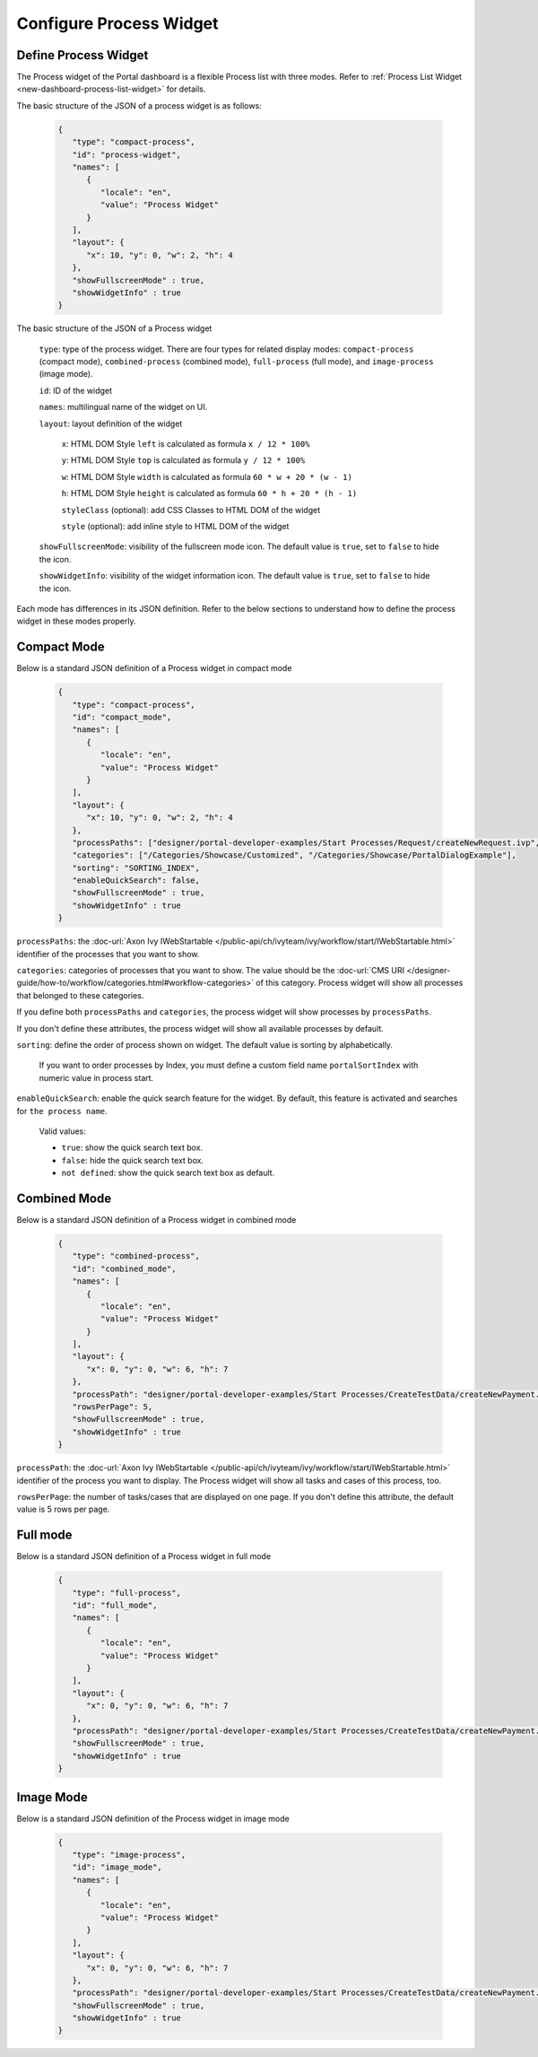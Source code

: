 .. _configure-new-dashboard-proces-widget:

Configure Process Widget
========================

Define Process Widget
---------------------

The Process widget of the Portal dashboard is a flexible Process list with three modes.
Refer to :ref:`Process List Widget <new-dashboard-process-list-widget>` for details.

The basic structure of the JSON of a process widget is as follows:

   .. code-block:: javascript

      {
         "type": "compact-process",
         "id": "process-widget",
         "names": [
            {
               "locale": "en",
               "value": "Process Widget"
            }
         ],
         "layout": {
            "x": 10, "y": 0, "w": 2, "h": 4
         },
         "showFullscreenMode" : true,
         "showWidgetInfo" : true
      }
   ..

The basic structure of the JSON of a Process widget

   ``type``: type of the process widget. There are four types for related display
   modes: ``compact-process`` (compact mode), ``combined-process`` (combined mode),
   ``full-process`` (full mode), and ``image-process`` (image mode).

   ``id``: ID of the widget

   ``names``: multilingual name of the widget on UI.

   ``layout``: layout definition of the widget

      ``x``: HTML DOM Style ``left`` is calculated as formula ``x / 12 * 100%``

      ``y``: HTML DOM Style ``top`` is calculated as formula ``y / 12 * 100%``

      ``w``: HTML DOM Style ``width`` is calculated as formula ``60 * w + 20 * (w - 1)``

      ``h``: HTML DOM Style ``height`` is calculated as formula ``60 * h + 20 * (h - 1)``

      ``styleClass`` (optional): add CSS Classes to HTML DOM of the widget

      ``style`` (optional): add inline style to HTML DOM of the widget
      
   ``showFullscreenMode``: visibility of the fullscreen mode icon. The default
   value is ``true``, set to ``false`` to hide the icon.
   
   ``showWidgetInfo``: visibility of the widget information icon. The default
   value is ``true``, set to ``false`` to hide the icon.

Each mode has differences in its JSON definition. Refer to the below sections to
understand how to define the process widget in these modes properly.

Compact Mode
------------

Below is a standard JSON definition of a Process widget in compact mode

   .. code-block:: javascript

      {
         "type": "compact-process",
         "id": "compact_mode",
         "names": [
            {
               "locale": "en",
               "value": "Process Widget"
            }
         ],
         "layout": {
            "x": 10, "y": 0, "w": 2, "h": 4
         },
         "processPaths": ["designer/portal-developer-examples/Start Processes/Request/createNewRequest.ivp", "designer/portal-developer-examples/Start Processes/Request/collectDataRequest.ivp"],
         "categories": ["/Categories/Showcase/Customized", "/Categories/Showcase/PortalDialogExample"],
         "sorting": "SORTING_INDEX",
         "enableQuickSearch": false,
         "showFullscreenMode" : true,
         "showWidgetInfo" : true
      }
   ..

``processPaths``: the :doc-url:`Axon Ivy IWebStartable </public-api/ch/ivyteam/ivy/workflow/start/IWebStartable.html>` identifier of the processes that you want to
show.

``categories``: categories of processes that you want to show. The value should be the :doc-url:`CMS URI </designer-guide/how-to/workflow/categories.html#workflow-categories>` of this category. Process widget
will show all processes that belonged to these categories.

If you define both ``processPaths`` and ``categories``, the process widget will
show processes by ``processPaths``.

If you don't define these attributes, the process widget will show all available
processes by default.

``sorting``: define the order of process shown on widget. The default value is sorting by alphabetically. 

   If you want to order processes by Index, you must define a custom field name ``portalSortIndex`` with numeric value in process start.

   |dashboard-process-sort-index|

``enableQuickSearch``: enable the quick search feature for the widget. By default, this
feature is activated and searches for ``the process name``.

      Valid values:

      - ``true``: show the quick search text box.
      - ``false``: hide the quick search text box.
      - ``not defined``: show the quick search text box as default.

Combined Mode
-------------

Below is a standard JSON definition of a Process widget in combined mode

   .. code-block:: javascript

      {
         "type": "combined-process",
         "id": "combined_mode",
         "names": [
            {
               "locale": "en",
               "value": "Process Widget"
            }
         ],
         "layout": {
            "x": 0, "y": 0, "w": 6, "h": 7
         },
         "processPath": "designer/portal-developer-examples/Start Processes/CreateTestData/createNewPayment.ivp",
         "rowsPerPage": 5,
         "showFullscreenMode" : true,
         "showWidgetInfo" : true
      }
   ..

``processPath``: the :doc-url:`Axon Ivy IWebStartable </public-api/ch/ivyteam/ivy/workflow/start/IWebStartable.html>` identifier of the process you want to display.
The Process widget will show all tasks and cases of this process, too.

``rowsPerPage``: the number of tasks/cases that are displayed on one page. 
If you don't define this attribute, the default value is 5 rows per page.

Full mode
---------

Below is a standard JSON definition of a Process widget in full mode

   .. code-block:: javascript

      {
         "type": "full-process",
         "id": "full_mode",
         "names": [
            {
               "locale": "en",
               "value": "Process Widget"
            }
         ],
         "layout": {
            "x": 0, "y": 0, "w": 6, "h": 7
         },
         "processPath": "designer/portal-developer-examples/Start Processes/CreateTestData/createNewPayment.ivp",
         "showFullscreenMode" : true,
         "showWidgetInfo" : true
      }
   ..

Image Mode
----------

Below is a standard JSON definition of the Process widget in image mode

   .. code-block:: javascript

      {
         "type": "image-process",
         "id": "image_mode",
         "names": [
            {
               "locale": "en",
               "value": "Process Widget"
            }
         ],
         "layout": {
            "x": 0, "y": 0, "w": 6, "h": 7
         },
         "processPath": "designer/portal-developer-examples/Start Processes/CreateTestData/createNewPayment.ivp",
         "showFullscreenMode" : true,
         "showWidgetInfo" : true
      }
   ..

.. |dashboard-process-sort-index| image:: images/new-dashboard-process-widget/process-sort-index.png